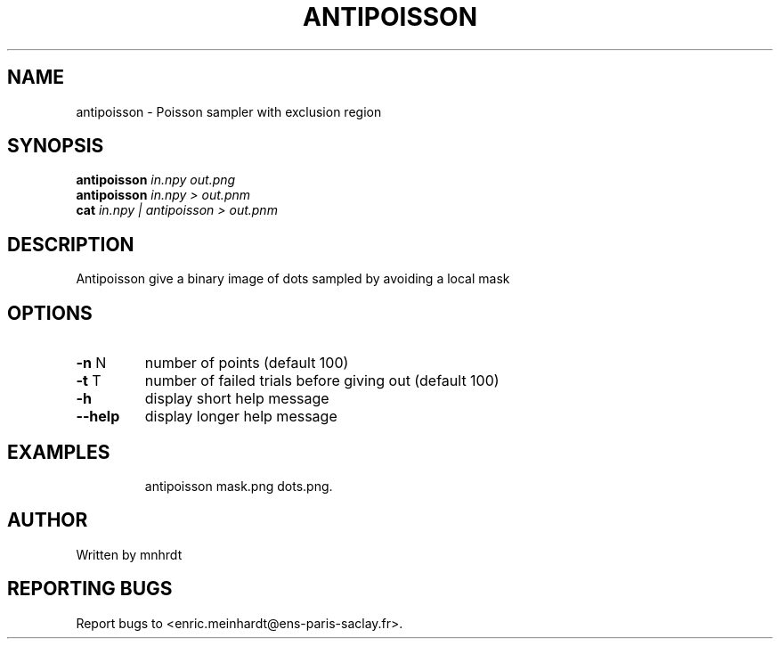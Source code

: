 .\" DO NOT MODIFY THIS FILE!  It was generated by help2man
.TH ANTIPOISSON "1" "October 2022" "imscript" "User Commands"
.SH NAME
antipoisson \- Poisson sampler with exclusion region
.SH SYNOPSIS
.B antipoisson
\fI\,in.npy out.png\/\fR
.br
.B antipoisson
\fI\,in.npy > out.pnm\/\fR
.br
.B cat
\fI\,in.npy | antipoisson > out.pnm\/\fR
.SH DESCRIPTION
Antipoisson give a binary image of dots sampled by avoiding a local mask
.SH OPTIONS
.TP
\fB\-n\fR N
number of points (default 100)
.TP
\fB\-t\fR T
number of failed trials before giving out (default 100)
.TP
\fB\-h\fR
display short help message
.TP
\fB\-\-help\fR
display longer help message
.SH EXAMPLES
.IP
antipoisson mask.png dots.png.
.SH AUTHOR
Written by mnhrdt
.SH "REPORTING BUGS"
Report bugs to <enric.meinhardt@ens\-paris\-saclay.fr>.
